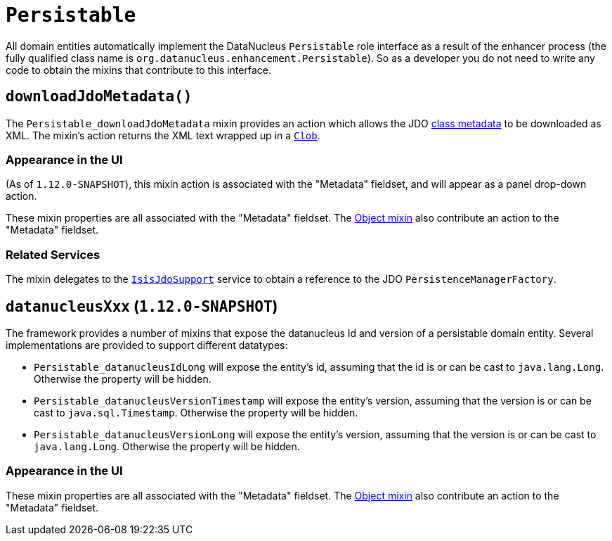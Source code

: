[[_rgcms_classes_mixins_Persistable]]
= `Persistable`
:Notice: Licensed to the Apache Software Foundation (ASF) under one or more contributor license agreements. See the NOTICE file distributed with this work for additional information regarding copyright ownership. The ASF licenses this file to you under the Apache License, Version 2.0 (the "License"); you may not use this file except in compliance with the License. You may obtain a copy of the License at. http://www.apache.org/licenses/LICENSE-2.0 . Unless required by applicable law or agreed to in writing, software distributed under the License is distributed on an "AS IS" BASIS, WITHOUT WARRANTIES OR  CONDITIONS OF ANY KIND, either express or implied. See the License for the specific language governing permissions and limitations under the License.
:_basedir: ../
:_imagesdir: images/


All domain entities automatically implement the DataNucleus `Persistable` role interface as a result of the enhancer
process (the fully qualified class name is `org.datanucleus.enhancement.Persistable`).  So as a developer you do not
need to write any code to obtain the mixins that contribute to this interface.

[[_rgcms_classes_mixins_Persistable_downloadJdoMetadata]]
== `downloadJdoMetadata()`

The `Persistable_downloadJdoMetadata` mixin provides an action which allows the
JDO link:http://www.datanucleus.org/products/datanucleus/jdo/metadata_xml.html[class metadata] to be downloaded as XML.  The mixin's action returns the XML text wrapped up in a xref:rgcms.adoc#_rgcms_classes_value-types_Clob[`Clob`].


=== Appearance in the UI

(As of `1.12.0-SNAPSHOT`), this mixin action is associated with the "Metadata" fieldset, and will appear as a panel drop-down action.

These mixin properties are all associated with the "Metadata" fieldset.  The xref:rgcms.adoc#_rgcms_classes_mixins_Object[Object mixin] also contribute an action to the "Metadata" fieldset.

=== Related Services

The mixin delegates to the xref:rgsvc.adoc#_rgsvc_api_IsisJdoSupport[`IsisJdoSupport`] service to obtain
a reference to the JDO `PersistenceManagerFactory`.


[[_rgcms_classes_mixins_Persistable_datanucleusXxx]]
== `datanucleusXxx` (`1.12.0-SNAPSHOT`)

The framework provides a number of mixins that expose the datanucleus Id and version of a persistable domain entity.  Several implementations are provided to support different datatypes:

* `Persistable_datanucleusIdLong` will expose the entity's id, assuming that the id is or can be cast to `java.lang.Long`.  Otherwise the property will be hidden.

* `Persistable_datanucleusVersionTimestamp` will expose the entity's version, assuming that the version is or can be cast to `java.sql.Timestamp`.  Otherwise the property will be hidden.

* `Persistable_datanucleusVersionLong` will expose the entity's version, assuming that the version is or can be cast to `java.lang.Long`.  Otherwise the property will be hidden.

=== Appearance in the UI

These mixin properties are all associated with the "Metadata" fieldset.  The xref:rgcms.adoc#_rgcms_classes_mixins_Object[Object mixin] also contribute an action to the "Metadata" fieldset.


